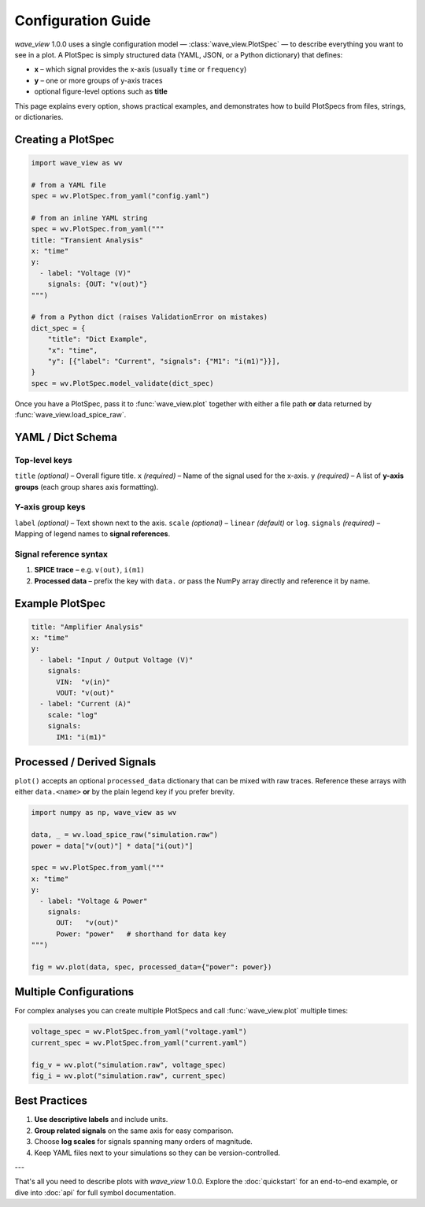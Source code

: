 Configuration Guide
===================

*wave_view* 1.0.0 uses a single configuration model — :class:`wave_view.PlotSpec` — to describe everything you want to see in a plot.  A PlotSpec is simply structured data (YAML, JSON, or a Python dictionary) that defines:

* **x** – which signal provides the x-axis (usually ``time`` or ``frequency``)
* **y** – one or more groups of y-axis traces
* optional figure-level options such as **title**

This page explains every option, shows practical examples, and demonstrates how to build PlotSpecs from files, strings, or dictionaries.

Creating a PlotSpec
-------------------

.. code-block:: python

   import wave_view as wv

   # from a YAML file
   spec = wv.PlotSpec.from_yaml("config.yaml")

   # from an inline YAML string
   spec = wv.PlotSpec.from_yaml("""
   title: "Transient Analysis"
   x: "time"
   y:
     - label: "Voltage (V)"
       signals: {OUT: "v(out)"}
   """)

   # from a Python dict (raises ValidationError on mistakes)
   dict_spec = {
       "title": "Dict Example",
       "x": "time",
       "y": [{"label": "Current", "signals": {"M1": "i(m1)"}}],
   }
   spec = wv.PlotSpec.model_validate(dict_spec)

Once you have a PlotSpec, pass it to :func:`wave_view.plot` together with either a file path **or** data returned by :func:`wave_view.load_spice_raw`.

YAML / Dict Schema
------------------

Top-level keys
~~~~~~~~~~~~~~

``title`` *(optional)* – Overall figure title.  
``x`` *(required)* – Name of the signal used for the x-axis.  
``y`` *(required)* – A list of **y-axis groups** (each group shares axis formatting).

Y-axis group keys
~~~~~~~~~~~~~~~~~

``label`` *(optional)* – Text shown next to the axis.  
``scale`` *(optional)* – ``linear`` *(default)* or ``log``.  
``signals`` *(required)* – Mapping of legend names to **signal references**.

Signal reference syntax
~~~~~~~~~~~~~~~~~~~~~~~

1. **SPICE trace** – e.g. ``v(out)``, ``i(m1)``  
2. **Processed data** – prefix the key with ``data.`` *or* pass the NumPy array directly and reference it by name.

Example PlotSpec
----------------

.. code-block:: yaml

   title: "Amplifier Analysis"
   x: "time"
   y:
     - label: "Input / Output Voltage (V)"
       signals:
         VIN:  "v(in)"
         VOUT: "v(out)"
     - label: "Current (A)"
       scale: "log"
       signals:
         IM1: "i(m1)"

Processed / Derived Signals
---------------------------

``plot()`` accepts an optional ``processed_data`` dictionary that can be mixed with raw traces.  Reference these arrays with either ``data.<name>`` **or** by the plain legend key if you prefer brevity.

.. code-block:: python

   import numpy as np, wave_view as wv

   data, _ = wv.load_spice_raw("simulation.raw")
   power = data["v(out)"] * data["i(out)"]

   spec = wv.PlotSpec.from_yaml("""
   x: "time"
   y:
     - label: "Voltage & Power"
       signals:
         OUT:   "v(out)"
         Power: "power"   # shorthand for data key
   """)

   fig = wv.plot(data, spec, processed_data={"power": power})

Multiple Configurations
-----------------------

For complex analyses you can create multiple PlotSpecs and call :func:`wave_view.plot` multiple times:

.. code-block:: python

   voltage_spec = wv.PlotSpec.from_yaml("voltage.yaml")
   current_spec = wv.PlotSpec.from_yaml("current.yaml")

   fig_v = wv.plot("simulation.raw", voltage_spec)
   fig_i = wv.plot("simulation.raw", current_spec)

Best Practices
--------------

1. **Use descriptive labels** and include units.  
2. **Group related signals** on the same axis for easy comparison.  
3. Choose **log scales** for signals spanning many orders of magnitude.  
4. Keep YAML files next to your simulations so they can be version-controlled.

---

That's all you need to describe plots with *wave_view* 1.0.0.  Explore the :doc:`quickstart` for an end-to-end example, or dive into :doc:`api` for full symbol documentation. 